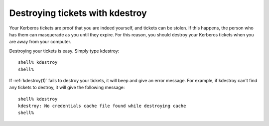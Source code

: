 Destroying tickets with kdestroy
================================

Your Kerberos tickets are proof that you are indeed yourself, and
tickets can be stolen.  If this happens, the person who has them can
masquerade as you until they expire.  For this reason, you should
destroy your Kerberos tickets when you are away from your computer.

Destroying your tickets is easy.  Simply type kdestroy::

    shell% kdestroy
    shell%

If :ref:`kdestroy(1)` fails to destroy your tickets, it will beep and
give an error message.  For example, if kdestroy can't find any
tickets to destroy, it will give the following message::

    shell% kdestroy
    kdestroy: No credentials cache file found while destroying cache
    shell%
